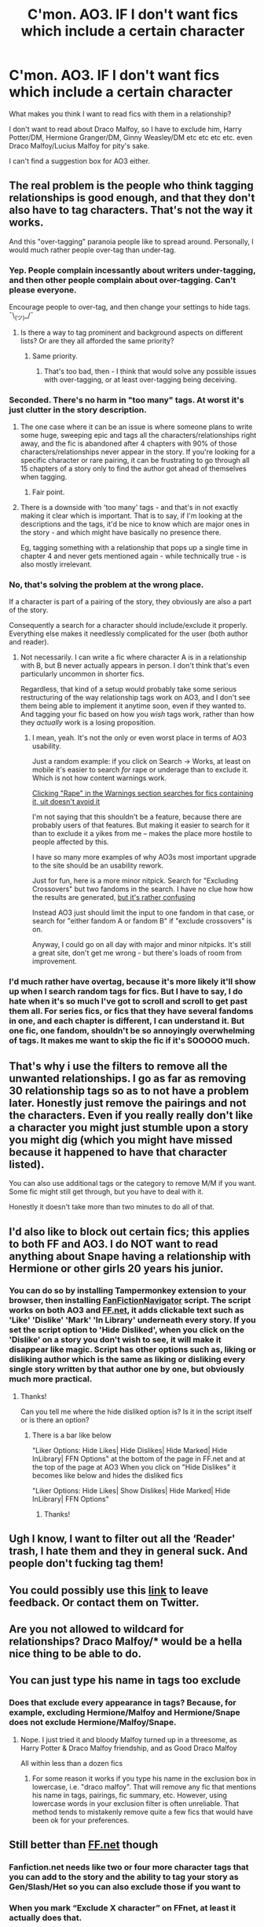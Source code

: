 #+TITLE: C'mon. AO3. IF I don't want fics which include a certain character

* C'mon. AO3. IF I don't want fics which include a certain character
:PROPERTIES:
:Author: Lumpyproletarian
:Score: 46
:DateUnix: 1582499616.0
:DateShort: 2020-Feb-24
:END:
What makes you think I want to read fics with them in a relationship?

I don't want to read about Draco Malfoy, so I have to exclude him, Harry Potter/DM, Hermione Granger/DM, Ginny Weasley/DM etc etc etc etc. even Draco Malfoy/Lucius Malfoy for pity's sake.

I can't find a suggestion box for AO3 either.


** The real problem is the people who think tagging relationships is good enough, and that they don't also have to tag characters. That's not the way it works.

And this "over-tagging" paranoia people like to spread around. Personally, I would much rather people over-tag than under-tag.
:PROPERTIES:
:Author: pointysparkles
:Score: 47
:DateUnix: 1582502389.0
:DateShort: 2020-Feb-24
:END:

*** Yep. People complain incessantly about writers under-tagging, and then other people complain about over-tagging. Can't please everyone.

Encourage people to over-tag, and then change your settings to hide tags. ¯\_(ツ)_/¯
:PROPERTIES:
:Author: vichan
:Score: 15
:DateUnix: 1582512999.0
:DateShort: 2020-Feb-24
:END:

**** Is there a way to tag prominent and background aspects on different lists? Or are they all afforded the same priority?
:PROPERTIES:
:Author: matgopack
:Score: 2
:DateUnix: 1582575783.0
:DateShort: 2020-Feb-24
:END:

***** Same priority.
:PROPERTIES:
:Author: vichan
:Score: 2
:DateUnix: 1582577519.0
:DateShort: 2020-Feb-25
:END:

****** That's too bad, then - I think that would solve any possible issues with over-tagging, or at least over-tagging being deceiving.
:PROPERTIES:
:Author: matgopack
:Score: 2
:DateUnix: 1582578227.0
:DateShort: 2020-Feb-25
:END:


*** Seconded. There's no harm in "too many" tags. At worst it's just clutter in the story description.
:PROPERTIES:
:Author: MrBlack103
:Score: 8
:DateUnix: 1582518345.0
:DateShort: 2020-Feb-24
:END:

**** The one case where it can be an issue is where someone plans to write some huge, sweeping epic and tags all the characters/relationships right away, and the fic is abandoned after 4 chapters with 90% of those characters/relationships never appear in the story. If you're looking for a specific character or rare pairing, it can be frustrating to go through all 15 chapters of a story only to find the author got ahead of themselves when tagging.
:PROPERTIES:
:Author: bgottfried91
:Score: 23
:DateUnix: 1582531790.0
:DateShort: 2020-Feb-24
:END:

***** Fair point.
:PROPERTIES:
:Author: MrBlack103
:Score: 1
:DateUnix: 1582532011.0
:DateShort: 2020-Feb-24
:END:


**** There is a downside with 'too many' tags - and that's in not exactly making it clear which is important. That is to say, if I'm looking at the descriptions and the tags, it'd be nice to know which are major ones in the story - and which might have basically no presence there.

Eg, tagging something with a relationship that pops up a single time in chapter 4 and never gets mentioned again - while technically true - is also mostly irrelevant.
:PROPERTIES:
:Author: matgopack
:Score: 7
:DateUnix: 1582560381.0
:DateShort: 2020-Feb-24
:END:


*** No, that's solving the problem at the wrong place.

If a character is part of a pairing of the story, they obviously are also a part of the story.

Consequently a search for a character should include/exclude it properly. Everything else makes it needlessly complicated for the user (both author and reader).
:PROPERTIES:
:Author: vlaaivlaai
:Score: 8
:DateUnix: 1582522465.0
:DateShort: 2020-Feb-24
:END:

**** Not necessarily. I can write a fic where character A is in a relationship with B, but B never actually appears in person. I don't think that's even particularly uncommon in shorter fics.

Regardless, that kind of a setup would probably take some serious restructuring of the way relationship tags work on AO3, and I don't see them being able to implement it anytime soon, even if they wanted to. And tagging your fic based on how you /wish/ tags work, rather than how they /actually/ work is a losing proposition.
:PROPERTIES:
:Author: pointysparkles
:Score: 4
:DateUnix: 1582524041.0
:DateShort: 2020-Feb-24
:END:

***** I mean, yeah. It's not the only or even worst place in terms of AO3 usability.

Just a random example: if you click on Search -> Works, at least on mobile it's easier to search /for/ rape or underage than to exclude it. Which is not how content warnings work.

[[https://imgur.com/rqHccVt.jpg][Clicking "Rape" in the Warnings section searches for fics containing it, uit doesn't avoid it]]

I'm not saying that this shouldn't be a feature, because there are probably users of that features. But making it easier to search for it than to exclude it a yikes from me -- makes the place more hostile to people affected by this.

I have so many more examples of why AO3s most important upgrade to the site should be an usability rework.

Just for fun, here is a more minor nitpick. Search for "Excluding Crossovers" but two fandoms in the search. I have no clue how how the results are generated, [[https://imgur.com/qpA7UhB.jpg][but it's rather confusing]]

Instead AO3 just should limit the input to one fandom in that case, or search for "either fandom A or fandom B" if "exclude crossovers" is on.

Anyway, I could go on all day with major and minor nitpicks. It's still a great site, don't get me wrong - but there's loads of room from improvement.
:PROPERTIES:
:Author: vlaaivlaai
:Score: 5
:DateUnix: 1582551734.0
:DateShort: 2020-Feb-24
:END:


*** I'd much rather have overtag, because it's more likely it'll show up when I search random tags for fics. But I have to say, I do hate when it's so much I've got to scroll and scroll to get past them all. For series fics, or fics that they have several fandoms in one, and each chapter is different, I can understand it. But one fic, one fandom, shouldn't be so annoyingly overwhelming of tags. It makes me want to skip the fic if it's SOOOOO much.
:PROPERTIES:
:Author: SimonSherlockPotter
:Score: 2
:DateUnix: 1582554263.0
:DateShort: 2020-Feb-24
:END:


** That's why i use the filters to remove all the unwanted relationships. I go as far as removing 30 relationship tags so as to not have a problem later. Honestly just remove the pairings and not the characters. Even if you really really don't like a character you might just stumble upon a story you might dig (which you might have missed because it happened to have that character listed).

You can also use additional tags or the category to remove M/M if you want. Some fic might still get through, but you have to deal with it.

Honestly it doesn't take more than two minutes to do all of that.
:PROPERTIES:
:Author: Asakasa1
:Score: 9
:DateUnix: 1582516223.0
:DateShort: 2020-Feb-24
:END:


** I'd also like to block out certain fics; this applies to both FF and AO3. I do NOT want to read anything about Snape having a relationship with Hermione or other girls 20 years his junior.
:PROPERTIES:
:Author: avittamboy
:Score: 8
:DateUnix: 1582520067.0
:DateShort: 2020-Feb-24
:END:

*** You can do so by installing Tampermonkey extension to your browser, then installing [[https://greasyfork.org/en/scripts/25670-fanfictionnavigator][FanFictionNavigator]] script. The script works on both AO3 and [[https://FF.net][FF.net]], it adds clickable text such as 'Like' 'Dislike' 'Mark' 'In Library' underneath every story. If you set the script option to 'Hide Disliked', when you click on the 'Dislike' on a story you don't wish to see, it will make it disappear like magic. Script has other options such as, liking or disliking author which is the same as liking or disliking every single story written by that author one by one, but obviously much more practical.
:PROPERTIES:
:Author: carelesslazy
:Score: 5
:DateUnix: 1582533619.0
:DateShort: 2020-Feb-24
:END:

**** Thanks!

Can you tell me where the hide disliked option is? Is it in the script itself or is there an option?
:PROPERTIES:
:Author: avittamboy
:Score: 2
:DateUnix: 1582535852.0
:DateShort: 2020-Feb-24
:END:

***** There is a bar like below

"Liker Options: Hide Likes| Hide Dislikes| Hide Marked| Hide InLibrary| FFN Options" at the bottom of the page in FF.net and at the top of the page at AO3 When you click on "Hide Dislikes" it becomes like below and hides the disliked fics

"Liker Options: Hide Likes| Show Dislikes| Hide Marked| Hide InLibrary| FFN Options"
:PROPERTIES:
:Author: carelesslazy
:Score: 5
:DateUnix: 1582539533.0
:DateShort: 2020-Feb-24
:END:

****** Thanks!
:PROPERTIES:
:Author: avittamboy
:Score: 2
:DateUnix: 1582539775.0
:DateShort: 2020-Feb-24
:END:


** Ugh I know, I want to filter out all the ‘Reader' trash, I hate them and they in general suck. And people don't fucking tag them!
:PROPERTIES:
:Author: LiriStorm
:Score: 7
:DateUnix: 1582526726.0
:DateShort: 2020-Feb-24
:END:


** You could possibly use this [[https://archiveofourown.org/support][link]] to leave feedback. Or contact them on Twitter.
:PROPERTIES:
:Author: Sweetguy88
:Score: 5
:DateUnix: 1582500715.0
:DateShort: 2020-Feb-24
:END:


** Are you not allowed to wildcard for relationships? Draco Malfoy/* would be a hella nice thing to be able to do.
:PROPERTIES:
:Author: Nyanmaru_San
:Score: 6
:DateUnix: 1582515663.0
:DateShort: 2020-Feb-24
:END:


** You can just type his name in tags too exclude
:PROPERTIES:
:Author: ninjaasdf
:Score: 7
:DateUnix: 1582499870.0
:DateShort: 2020-Feb-24
:END:

*** Does that exclude every appearance in tags? Because, for example, excluding Hermione/Malfoy and Hermione/Snape does not exclude Hermione/Malfoy/Snape.
:PROPERTIES:
:Author: Hellstrike
:Score: 13
:DateUnix: 1582500011.0
:DateShort: 2020-Feb-24
:END:

**** Nope. I just tried it and bloody Malfoy turned up in a threesome, as Harry Potter & Draco Malfoy friendship, and as Good Draco Malfoy

All within less than a dozen fics
:PROPERTIES:
:Author: Lumpyproletarian
:Score: 12
:DateUnix: 1582500290.0
:DateShort: 2020-Feb-24
:END:

***** For some reason it works if you type his name in the exclusion box in lowercase, i.e. "draco malfoy". That will remove any fic that mentions his name in tags, pairings, fic summary, etc. However, using lowercase words in your exclusion filter is often unreliable. That method tends to mistakenly remove quite a few fics that would have been ok for your preferences.
:PROPERTIES:
:Author: chiruochiba
:Score: 9
:DateUnix: 1582501384.0
:DateShort: 2020-Feb-24
:END:


** Still better than [[https://FF.net][FF.net]] though
:PROPERTIES:
:Author: miraculousmarauder
:Score: 14
:DateUnix: 1582501632.0
:DateShort: 2020-Feb-24
:END:

*** Fanfiction.net needs like two or four more character tags that you can add to the story and the ability to tag your story as Gen/Slash/Het so you can also exclude those if you want to
:PROPERTIES:
:Author: flingerdinger
:Score: 7
:DateUnix: 1582531105.0
:DateShort: 2020-Feb-24
:END:


*** When you mark “Exclude X character” on FFnet, at least it actually does that.
:PROPERTIES:
:Author: Slightly_Too_Heavy
:Score: 18
:DateUnix: 1582510015.0
:DateShort: 2020-Feb-24
:END:

**** I know. I was making a statement about the website in general.
:PROPERTIES:
:Author: miraculousmarauder
:Score: 7
:DateUnix: 1582510073.0
:DateShort: 2020-Feb-24
:END:


** I only venture into AO3 through here and google only. AO3 was full of slash and full mess with tags. I like ffn tags much better only four characters. That's enough for any story, imo. No one is gonna need a tag like Katie/Lee only to be mentioned in one sentence in some 40th chapter. I wish ffn had two more character selection boxes in exclude search list. At present I only excluding Draco and Snape. If I had two more I could add Vildemort and Tom Riddle Jr.
:PROPERTIES:
:Author: kprasad13
:Score: 2
:DateUnix: 1582557618.0
:DateShort: 2020-Feb-24
:END:

*** I suggest using [[https://scryer.darklordpotter.net/][Scryer]] to search FFN. It gives you more detailed search options, including the ability to exclude more characters.
:PROPERTIES:
:Author: chiruochiba
:Score: 2
:DateUnix: 1582570566.0
:DateShort: 2020-Feb-24
:END:


** I apologise in advance if this comes off as any way insulting or demeaning, but I'm horribly confused and too tired to edit for amenability.

Is this really something that bothers you all overmuch? Just seeing a fic summary of a fic with one of those relationships you don't like? Like, isn't just scrolling past them simpler and less time consuming? You don't have to read a fic just because you see a summary of it, no?
:PROPERTIES:
:Author: Avalon1632
:Score: 2
:DateUnix: 1582539472.0
:DateShort: 2020-Feb-24
:END:

*** Personally speaking, it's not a matter of individual fics so much as it is a matter of volume.

If you exclude Draco Malfoy because you want to read absolutely nothing with Draco Malfoy in and then a third of the fics on your first page still contain Draco Malfoy/Someone ship tags it's more /frustrating/ than anything else.

Sure you can just ignore them but if you're ignoring a huge chunk of the fics then it's not exactly a mystery as to why you might want to filter the lot of them out with as few tags as possible.

For example, I would /love/ the ability to filter out entire categories when looking through a tag because I am never going to want to read RPF so if I could get rid of that entire category rather than the specific fandoms therein then I would be a very happy bunny. Sure I /can/ get rid of them with the fandom tags, but it's annoying to have to do so.
:PROPERTIES:
:Author: SerCoat
:Score: 6
:DateUnix: 1582540218.0
:DateShort: 2020-Feb-24
:END:

**** Ah, okay. That makes sense. Thank you for your answer. It sounds like it's not so much about Malfoy specifically as it is about the site not really doing what you're asking it to do. Like the fact that two of the highest pairings when looking for F/M fics are M/M pairings (Sirius/Remus and Draco/Harry). Malfoy is just a particularly annoying/prevalent example. Right?

I think it seems like we search differently too. I tend to go looking for a specific thing, so I tend to end up with far fewer unrelated things - eg. "I want to read a Harry-Hermione fic today" so I filter to get only that, which means my not-that-pairing fics number tends to be quite low. Like, if I click F/M, then Hermione/Harry, I only get 130-ish of the 2800-ish fics having that pairing.
:PROPERTIES:
:Author: Avalon1632
:Score: 2
:DateUnix: 1582558002.0
:DateShort: 2020-Feb-24
:END:


*** No but since I don't want to read Draco or indeed Snape relationship stories, I sometimes have to scroll past pages of stuff to find anything to read at all.

And if I find something, finish it and go back to look for more, I have to set all my preferences again. It's a waste of time and makes using AO3 a lot less enjoyable.

Maybe if it was a less prevalent tag, it wouldn't matter but the little shit is unaccountably popular and stories that feature him make up a ridiculous proportion of everything on the site, and are correspondingly difficult to avoid.
:PROPERTIES:
:Author: Lumpyproletarian
:Score: 3
:DateUnix: 1582549824.0
:DateShort: 2020-Feb-24
:END:

**** It's because girls find them attractive. Speaking as a girl, I don't really get it. Sure Draco is physically attractive and Snape has a nice voice, but at the end of the day both of them made the choice to be dickbags. I don't find jerks attractive.
:PROPERTIES:
:Author: Aspiekosochi13
:Score: 2
:DateUnix: 1582556591.0
:DateShort: 2020-Feb-24
:END:

***** Not sure myself either, but TV Tropes would have it that it's all about the Draco in Leather Pants trope. They want to 'fix the tortured bad boy'. And unfortunately that 'fixing' isn't with a pair of hedge clippers. :D
:PROPERTIES:
:Author: Avalon1632
:Score: 1
:DateUnix: 1582558718.0
:DateShort: 2020-Feb-24
:END:


***** With Draco, I've always suspected a large part of the attraction is snobbery. He's pretty and he's also rich and from the nearest thing the wizarding world has to gentry.

Otherwise, he's just really, really annoying - and ineffectual, which is even more annoying.
:PROPERTIES:
:Author: Lumpyproletarian
:Score: 1
:DateUnix: 1582562677.0
:DateShort: 2020-Feb-24
:END:


**** Ah, okay. So it really is a sheer volume of inaccuracy issue (ie. You're getting lots of stuff that isn't what you want). That is a big thing on Ao3. I was noting to someone else in this thread that two of the highest pairings when looking for F/M fics are M/M pairings (Sirius/Remus and Draco/Harry).

Oh, and before I forget, the 'suggestion box' for Ao3 is [[https://archiveofourown.org/support]] and their twitter handles. There's also more advanced search options with a tutorial here ([[https://archiveofourown.org/admin_posts/10851]]) that may help.

EDIT: I found the 'support' link in the contacting the staff FAQ here ([[https://archiveofourown.org/faq/contacting-the-staff?language_id=en#sendfeedback]]) and it said feedback was acceptable there, even if the page itself doesn't seem to.

I don't know if the suggestion box will be useful though. It seems like it's the nature of the system they use - it seems to be meant for searching really specific things with wide exclusions and not just searching widely with specific exclusions. Like it's supposed to get you as many options as possible, directly related or indirect. Worth a try though, maybe they'll know a way around that we don't (and if they do, please post it!).
:PROPERTIES:
:Author: Avalon1632
:Score: 2
:DateUnix: 1582558557.0
:DateShort: 2020-Feb-24
:END:


** AO3 is almost unusable purely due to their horrible filter.
:PROPERTIES:
:Author: StatsTooLow
:Score: 3
:DateUnix: 1582535732.0
:DateShort: 2020-Feb-24
:END:


** I can't get AO3 to exclude more than one input.
:PROPERTIES:
:Author: Luna-shovegood
:Score: 1
:DateUnix: 1582505918.0
:DateShort: 2020-Feb-24
:END:


** Me, merrily clicking on exclude M/M pairings and hitting search.

AO3's first result: /Tom Riddle&Harry Potter/

Bruh...
:PROPERTIES:
:Score: 0
:DateUnix: 1582559065.0
:DateShort: 2020-Feb-24
:END:

*** fem!Harry/TMR is a thing, or if it was really an "&" then that usually indicates friendship, not romance.
:PROPERTIES:
:Author: chiruochiba
:Score: 1
:DateUnix: 1582570611.0
:DateShort: 2020-Feb-24
:END:

**** It was just a joke example, not an actual thing. Point is, a great deal of the results i get are still M/M or something else I specifically excluded.
:PROPERTIES:
:Score: 1
:DateUnix: 1582571439.0
:DateShort: 2020-Feb-24
:END:
